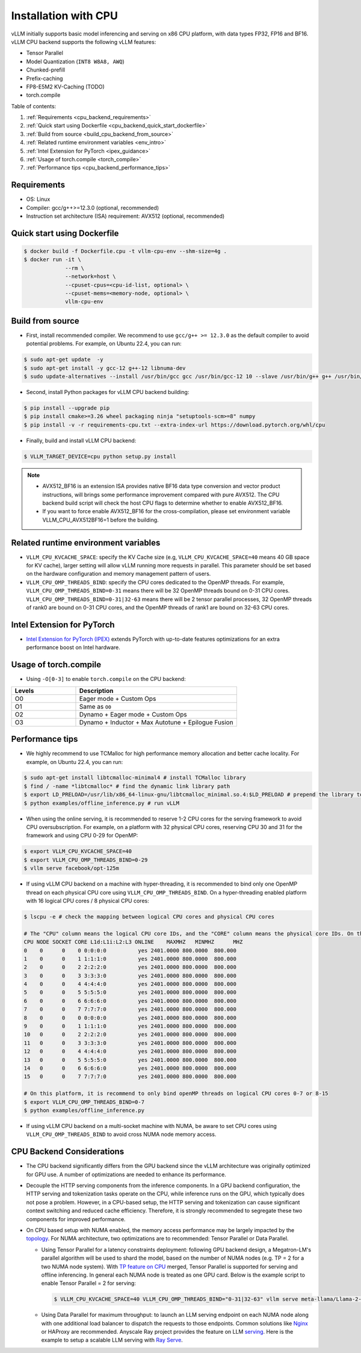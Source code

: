 .. _installation_cpu:

Installation with CPU
========================

vLLM initially supports basic model inferencing and serving on x86 CPU platform, with data types FP32, FP16 and BF16. vLLM CPU backend supports the following vLLM features:

- Tensor Parallel 
- Model Quantization (``INT8 W8A8, AWQ``)
- Chunked-prefill
- Prefix-caching
- FP8-E5M2 KV-Caching (TODO)
- torch.compile

Table of contents:

#. :ref:`Requirements <cpu_backend_requirements>`
#. :ref:`Quick start using Dockerfile <cpu_backend_quick_start_dockerfile>`
#. :ref:`Build from source <build_cpu_backend_from_source>`
#. :ref:`Related runtime environment variables <env_intro>`
#. :ref:`Intel Extension for PyTorch <ipex_guidance>`
#. :ref:`Usage of torch.compile <torch_compile>`
#. :ref:`Performance tips <cpu_backend_performance_tips>`

.. _cpu_backend_requirements:

Requirements
------------

* OS: Linux
* Compiler: gcc/g++>=12.3.0 (optional, recommended)
* Instruction set architecture (ISA) requirement: AVX512 (optional, recommended)

.. _cpu_backend_quick_start_dockerfile:

Quick start using Dockerfile
----------------------------

.. code-block:: console

    $ docker build -f Dockerfile.cpu -t vllm-cpu-env --shm-size=4g .
    $ docker run -it \
                 --rm \
                 --network=host \
                 --cpuset-cpus=<cpu-id-list, optional> \
                 --cpuset-mems=<memory-node, optional> \
                 vllm-cpu-env

.. _build_cpu_backend_from_source:

Build from source
-----------------

- First, install recommended compiler. We recommend to use ``gcc/g++ >= 12.3.0`` as the default compiler to avoid potential problems. For example, on Ubuntu 22.4, you can run:

.. code-block:: console

    $ sudo apt-get update  -y
    $ sudo apt-get install -y gcc-12 g++-12 libnuma-dev
    $ sudo update-alternatives --install /usr/bin/gcc gcc /usr/bin/gcc-12 10 --slave /usr/bin/g++ g++ /usr/bin/g++-12

- Second, install Python packages for vLLM CPU backend building:

.. code-block:: console

    $ pip install --upgrade pip
    $ pip install cmake>=3.26 wheel packaging ninja "setuptools-scm>=8" numpy
    $ pip install -v -r requirements-cpu.txt --extra-index-url https://download.pytorch.org/whl/cpu

- Finally, build and install vLLM CPU backend: 

.. code-block:: console

    $ VLLM_TARGET_DEVICE=cpu python setup.py install

.. note::
    - AVX512_BF16 is an extension ISA provides native BF16 data type conversion and vector product instructions, will brings some performance improvement compared with pure AVX512. The CPU backend build script will check the host CPU flags to determine whether to enable AVX512_BF16. 
    
    - If you want to force enable AVX512_BF16 for the cross-compilation, please set environment variable VLLM_CPU_AVX512BF16=1 before the building.    

.. _env_intro:

Related runtime environment variables
-------------------------------------

- ``VLLM_CPU_KVCACHE_SPACE``: specify the KV Cache size (e.g, ``VLLM_CPU_KVCACHE_SPACE=40`` means 40 GB space for KV cache), larger setting will allow vLLM running more requests in parallel. This parameter should be set based on the hardware configuration and memory management pattern of users.

- ``VLLM_CPU_OMP_THREADS_BIND``: specify the CPU cores dedicated to the OpenMP threads. For example, ``VLLM_CPU_OMP_THREADS_BIND=0-31`` means there will be 32 OpenMP threads bound on 0-31 CPU cores. ``VLLM_CPU_OMP_THREADS_BIND=0-31|32-63`` means there will be 2 tensor parallel processes, 32 OpenMP threads of rank0 are bound on 0-31 CPU cores, and the OpenMP threads of rank1 are bound on 32-63 CPU cores.

.. _ipex_guidance:

Intel Extension for PyTorch
---------------------------

- `Intel Extension for PyTorch (IPEX) <https://github.com/intel/intel-extension-for-pytorch>`_ extends PyTorch with up-to-date features optimizations for an extra performance boost on Intel hardware.

.. _torch_compile:

Usage of torch.compile
-----------------------

- Using ``-O[0-3]`` to enable ``torch.compile`` on the CPU backend:

.. list-table::
   :header-rows: 1
   :widths:  8 20

   * - Levels
     - Description
   * - O0
     - Eager mode + Custom Ops
   * - O1 
     - Same as ``O0``
   * - O2 
     - Dynamo + Eager mode + Custom Ops
   * - O3
     - Dynamo + Inductor + Max Autotune + Epilogue Fusion

.. _cpu_backend_performance_tips:

Performance tips
-----------------

- We highly recommend to use TCMalloc for high performance memory allocation and better cache locality. For example, on Ubuntu 22.4, you can run:

.. code-block:: console

    $ sudo apt-get install libtcmalloc-minimal4 # install TCMalloc library
    $ find / -name *libtcmalloc* # find the dynamic link library path
    $ export LD_PRELOAD=/usr/lib/x86_64-linux-gnu/libtcmalloc_minimal.so.4:$LD_PRELOAD # prepend the library to LD_PRELOAD
    $ python examples/offline_inference.py # run vLLM

- When using the online serving, it is recommended to reserve 1-2 CPU cores for the serving framework to avoid CPU oversubscription. For example, on a platform with 32 physical CPU cores, reserving CPU 30 and 31 for the framework and using CPU 0-29 for OpenMP:

.. code-block:: console

    $ export VLLM_CPU_KVCACHE_SPACE=40
    $ export VLLM_CPU_OMP_THREADS_BIND=0-29 
    $ vllm serve facebook/opt-125m

- If using vLLM CPU backend on a machine with hyper-threading, it is recommended to bind only one OpenMP thread on each physical CPU core using ``VLLM_CPU_OMP_THREADS_BIND``. On a hyper-threading enabled platform with 16 logical CPU cores / 8 physical CPU cores:

.. code-block:: console

    $ lscpu -e # check the mapping between logical CPU cores and physical CPU cores

    # The "CPU" column means the logical CPU core IDs, and the "CORE" column means the physical core IDs. On this platform, two logical cores are sharing one physical core. 
    CPU NODE SOCKET CORE L1d:L1i:L2:L3 ONLINE    MAXMHZ   MINMHZ      MHZ
    0    0      0    0 0:0:0:0          yes 2401.0000 800.0000  800.000
    1    0      0    1 1:1:1:0          yes 2401.0000 800.0000  800.000
    2    0      0    2 2:2:2:0          yes 2401.0000 800.0000  800.000
    3    0      0    3 3:3:3:0          yes 2401.0000 800.0000  800.000
    4    0      0    4 4:4:4:0          yes 2401.0000 800.0000  800.000
    5    0      0    5 5:5:5:0          yes 2401.0000 800.0000  800.000
    6    0      0    6 6:6:6:0          yes 2401.0000 800.0000  800.000
    7    0      0    7 7:7:7:0          yes 2401.0000 800.0000  800.000
    8    0      0    0 0:0:0:0          yes 2401.0000 800.0000  800.000
    9    0      0    1 1:1:1:0          yes 2401.0000 800.0000  800.000
    10   0      0    2 2:2:2:0          yes 2401.0000 800.0000  800.000
    11   0      0    3 3:3:3:0          yes 2401.0000 800.0000  800.000
    12   0      0    4 4:4:4:0          yes 2401.0000 800.0000  800.000
    13   0      0    5 5:5:5:0          yes 2401.0000 800.0000  800.000
    14   0      0    6 6:6:6:0          yes 2401.0000 800.0000  800.000
    15   0      0    7 7:7:7:0          yes 2401.0000 800.0000  800.000

    # On this platform, it is recommend to only bind openMP threads on logical CPU cores 0-7 or 8-15
    $ export VLLM_CPU_OMP_THREADS_BIND=0-7 
    $ python examples/offline_inference.py

- If using vLLM CPU backend on a multi-socket machine with NUMA, be aware to set CPU cores using ``VLLM_CPU_OMP_THREADS_BIND`` to avoid cross NUMA node memory access.

CPU Backend Considerations
--------------------------

- The CPU backend significantly differs from the GPU backend since the vLLM architecture was originally optimized for GPU use. A number of optimizations are needed to enhance its performance.

- Decouple the HTTP serving components from the inference components. In a GPU backend configuration, the HTTP serving and tokenization tasks operate on the CPU, while inference runs on the GPU, which typically does not pose a problem. However, in a CPU-based setup, the HTTP serving and tokenization can cause significant context switching and reduced cache efficiency. Therefore, it is strongly recommended to segregate these two components for improved performance.

- On CPU based setup with NUMA enabled, the memory access performance may be largely impacted by the `topology <https://github.com/intel/intel-extension-for-pytorch/blob/main/docs/tutorials/performance_tuning/tuning_guide.md#non-uniform-memory-access-numa>`_. For NUMA architecture, two optimizations are to recommended: Tensor Parallel or Data Parallel.  

  * Using Tensor Parallel for a latency constraints deployment: following GPU backend design, a Megatron-LM's parallel algorithm will be used to shard the model, based on the number of NUMA nodes (e.g. TP = 2 for a two NUMA node system). With `TP feature on CPU <https://github.com/vllm-project/vllm/pull/6125>`_ merged, Tensor Parallel is supported for serving and offline inferencing. In general each NUMA node is treated as one GPU card. Below is the example script to enable Tensor Parallel = 2 for serving:

    .. code-block:: console

         $ VLLM_CPU_KVCACHE_SPACE=40 VLLM_CPU_OMP_THREADS_BIND="0-31|32-63" vllm serve meta-llama/Llama-2-7b-chat-hf -tp=2 --distributed-executor-backend mp

  * Using Data Parallel for maximum throughput: to launch an LLM serving endpoint on each NUMA node along with one additional load balancer to dispatch the requests to those endpoints. Common solutions like `Nginx <../serving/deploying_with_nginx.html>`_ or HAProxy are recommended. Anyscale Ray project provides the feature on LLM `serving <https://docs.ray.io/en/latest/serve/index.html>`_. Here is the example to setup a scalable LLM serving with `Ray Serve <https://github.com/intel/llm-on-ray/blob/main/docs/setup.md>`_.